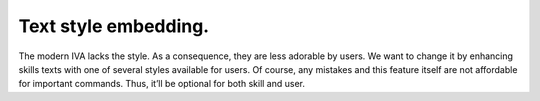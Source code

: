 .. _text_style_embedding:

Text style embedding.
=================================
The modern IVA lacks the style. As a consequence, they are less adorable by users.
We want to change it by enhancing skills texts with one of several styles available for users.
Of course, any mistakes and this feature itself are not affordable for important commands.
Thus, it’ll be optional for both skill and user.
